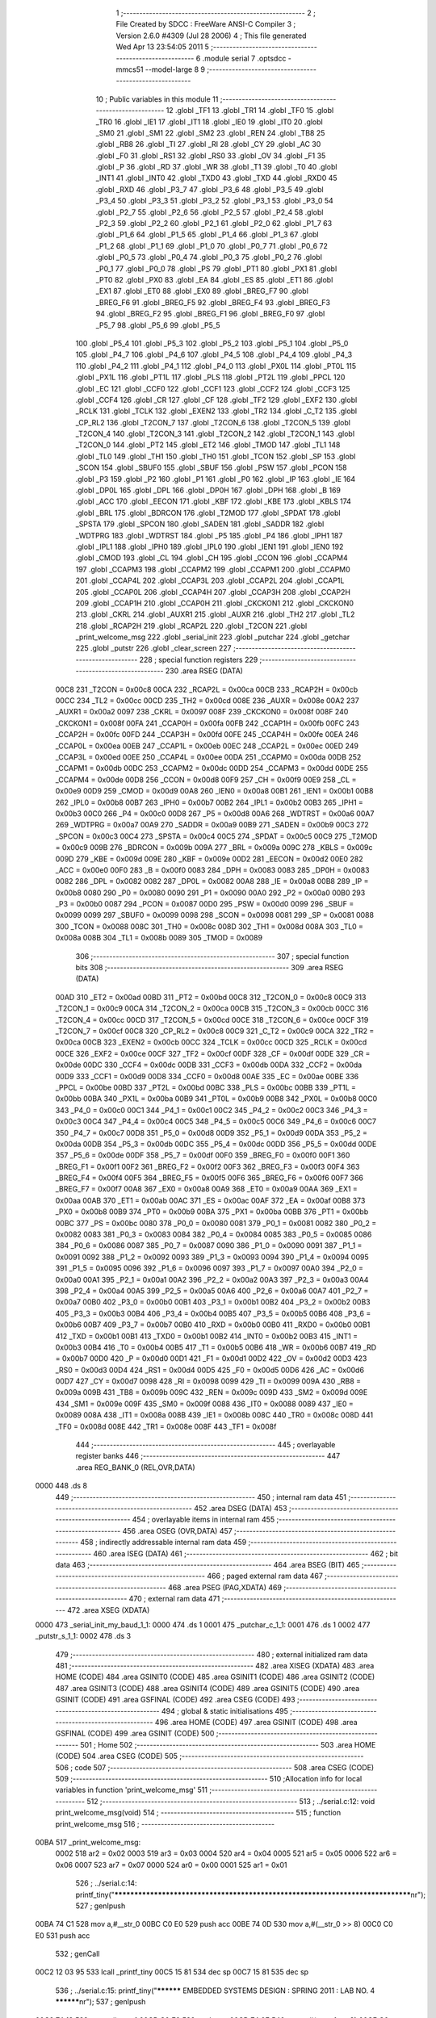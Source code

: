                               1 ;--------------------------------------------------------
                              2 ; File Created by SDCC : FreeWare ANSI-C Compiler
                              3 ; Version 2.6.0 #4309 (Jul 28 2006)
                              4 ; This file generated Wed Apr 13 23:54:05 2011
                              5 ;--------------------------------------------------------
                              6 	.module serial
                              7 	.optsdcc -mmcs51 --model-large
                              8 	
                              9 ;--------------------------------------------------------
                             10 ; Public variables in this module
                             11 ;--------------------------------------------------------
                             12 	.globl _TF1
                             13 	.globl _TR1
                             14 	.globl _TF0
                             15 	.globl _TR0
                             16 	.globl _IE1
                             17 	.globl _IT1
                             18 	.globl _IE0
                             19 	.globl _IT0
                             20 	.globl _SM0
                             21 	.globl _SM1
                             22 	.globl _SM2
                             23 	.globl _REN
                             24 	.globl _TB8
                             25 	.globl _RB8
                             26 	.globl _TI
                             27 	.globl _RI
                             28 	.globl _CY
                             29 	.globl _AC
                             30 	.globl _F0
                             31 	.globl _RS1
                             32 	.globl _RS0
                             33 	.globl _OV
                             34 	.globl _F1
                             35 	.globl _P
                             36 	.globl _RD
                             37 	.globl _WR
                             38 	.globl _T1
                             39 	.globl _T0
                             40 	.globl _INT1
                             41 	.globl _INT0
                             42 	.globl _TXD0
                             43 	.globl _TXD
                             44 	.globl _RXD0
                             45 	.globl _RXD
                             46 	.globl _P3_7
                             47 	.globl _P3_6
                             48 	.globl _P3_5
                             49 	.globl _P3_4
                             50 	.globl _P3_3
                             51 	.globl _P3_2
                             52 	.globl _P3_1
                             53 	.globl _P3_0
                             54 	.globl _P2_7
                             55 	.globl _P2_6
                             56 	.globl _P2_5
                             57 	.globl _P2_4
                             58 	.globl _P2_3
                             59 	.globl _P2_2
                             60 	.globl _P2_1
                             61 	.globl _P2_0
                             62 	.globl _P1_7
                             63 	.globl _P1_6
                             64 	.globl _P1_5
                             65 	.globl _P1_4
                             66 	.globl _P1_3
                             67 	.globl _P1_2
                             68 	.globl _P1_1
                             69 	.globl _P1_0
                             70 	.globl _P0_7
                             71 	.globl _P0_6
                             72 	.globl _P0_5
                             73 	.globl _P0_4
                             74 	.globl _P0_3
                             75 	.globl _P0_2
                             76 	.globl _P0_1
                             77 	.globl _P0_0
                             78 	.globl _PS
                             79 	.globl _PT1
                             80 	.globl _PX1
                             81 	.globl _PT0
                             82 	.globl _PX0
                             83 	.globl _EA
                             84 	.globl _ES
                             85 	.globl _ET1
                             86 	.globl _EX1
                             87 	.globl _ET0
                             88 	.globl _EX0
                             89 	.globl _BREG_F7
                             90 	.globl _BREG_F6
                             91 	.globl _BREG_F5
                             92 	.globl _BREG_F4
                             93 	.globl _BREG_F3
                             94 	.globl _BREG_F2
                             95 	.globl _BREG_F1
                             96 	.globl _BREG_F0
                             97 	.globl _P5_7
                             98 	.globl _P5_6
                             99 	.globl _P5_5
                            100 	.globl _P5_4
                            101 	.globl _P5_3
                            102 	.globl _P5_2
                            103 	.globl _P5_1
                            104 	.globl _P5_0
                            105 	.globl _P4_7
                            106 	.globl _P4_6
                            107 	.globl _P4_5
                            108 	.globl _P4_4
                            109 	.globl _P4_3
                            110 	.globl _P4_2
                            111 	.globl _P4_1
                            112 	.globl _P4_0
                            113 	.globl _PX0L
                            114 	.globl _PT0L
                            115 	.globl _PX1L
                            116 	.globl _PT1L
                            117 	.globl _PLS
                            118 	.globl _PT2L
                            119 	.globl _PPCL
                            120 	.globl _EC
                            121 	.globl _CCF0
                            122 	.globl _CCF1
                            123 	.globl _CCF2
                            124 	.globl _CCF3
                            125 	.globl _CCF4
                            126 	.globl _CR
                            127 	.globl _CF
                            128 	.globl _TF2
                            129 	.globl _EXF2
                            130 	.globl _RCLK
                            131 	.globl _TCLK
                            132 	.globl _EXEN2
                            133 	.globl _TR2
                            134 	.globl _C_T2
                            135 	.globl _CP_RL2
                            136 	.globl _T2CON_7
                            137 	.globl _T2CON_6
                            138 	.globl _T2CON_5
                            139 	.globl _T2CON_4
                            140 	.globl _T2CON_3
                            141 	.globl _T2CON_2
                            142 	.globl _T2CON_1
                            143 	.globl _T2CON_0
                            144 	.globl _PT2
                            145 	.globl _ET2
                            146 	.globl _TMOD
                            147 	.globl _TL1
                            148 	.globl _TL0
                            149 	.globl _TH1
                            150 	.globl _TH0
                            151 	.globl _TCON
                            152 	.globl _SP
                            153 	.globl _SCON
                            154 	.globl _SBUF0
                            155 	.globl _SBUF
                            156 	.globl _PSW
                            157 	.globl _PCON
                            158 	.globl _P3
                            159 	.globl _P2
                            160 	.globl _P1
                            161 	.globl _P0
                            162 	.globl _IP
                            163 	.globl _IE
                            164 	.globl _DP0L
                            165 	.globl _DPL
                            166 	.globl _DP0H
                            167 	.globl _DPH
                            168 	.globl _B
                            169 	.globl _ACC
                            170 	.globl _EECON
                            171 	.globl _KBF
                            172 	.globl _KBE
                            173 	.globl _KBLS
                            174 	.globl _BRL
                            175 	.globl _BDRCON
                            176 	.globl _T2MOD
                            177 	.globl _SPDAT
                            178 	.globl _SPSTA
                            179 	.globl _SPCON
                            180 	.globl _SADEN
                            181 	.globl _SADDR
                            182 	.globl _WDTPRG
                            183 	.globl _WDTRST
                            184 	.globl _P5
                            185 	.globl _P4
                            186 	.globl _IPH1
                            187 	.globl _IPL1
                            188 	.globl _IPH0
                            189 	.globl _IPL0
                            190 	.globl _IEN1
                            191 	.globl _IEN0
                            192 	.globl _CMOD
                            193 	.globl _CL
                            194 	.globl _CH
                            195 	.globl _CCON
                            196 	.globl _CCAPM4
                            197 	.globl _CCAPM3
                            198 	.globl _CCAPM2
                            199 	.globl _CCAPM1
                            200 	.globl _CCAPM0
                            201 	.globl _CCAP4L
                            202 	.globl _CCAP3L
                            203 	.globl _CCAP2L
                            204 	.globl _CCAP1L
                            205 	.globl _CCAP0L
                            206 	.globl _CCAP4H
                            207 	.globl _CCAP3H
                            208 	.globl _CCAP2H
                            209 	.globl _CCAP1H
                            210 	.globl _CCAP0H
                            211 	.globl _CKCKON1
                            212 	.globl _CKCKON0
                            213 	.globl _CKRL
                            214 	.globl _AUXR1
                            215 	.globl _AUXR
                            216 	.globl _TH2
                            217 	.globl _TL2
                            218 	.globl _RCAP2H
                            219 	.globl _RCAP2L
                            220 	.globl _T2CON
                            221 	.globl _print_welcome_msg
                            222 	.globl _serial_init
                            223 	.globl _putchar
                            224 	.globl _getchar
                            225 	.globl _putstr
                            226 	.globl _clear_screen
                            227 ;--------------------------------------------------------
                            228 ; special function registers
                            229 ;--------------------------------------------------------
                            230 	.area RSEG    (DATA)
                    00C8    231 _T2CON	=	0x00c8
                    00CA    232 _RCAP2L	=	0x00ca
                    00CB    233 _RCAP2H	=	0x00cb
                    00CC    234 _TL2	=	0x00cc
                    00CD    235 _TH2	=	0x00cd
                    008E    236 _AUXR	=	0x008e
                    00A2    237 _AUXR1	=	0x00a2
                    0097    238 _CKRL	=	0x0097
                    008F    239 _CKCKON0	=	0x008f
                    008F    240 _CKCKON1	=	0x008f
                    00FA    241 _CCAP0H	=	0x00fa
                    00FB    242 _CCAP1H	=	0x00fb
                    00FC    243 _CCAP2H	=	0x00fc
                    00FD    244 _CCAP3H	=	0x00fd
                    00FE    245 _CCAP4H	=	0x00fe
                    00EA    246 _CCAP0L	=	0x00ea
                    00EB    247 _CCAP1L	=	0x00eb
                    00EC    248 _CCAP2L	=	0x00ec
                    00ED    249 _CCAP3L	=	0x00ed
                    00EE    250 _CCAP4L	=	0x00ee
                    00DA    251 _CCAPM0	=	0x00da
                    00DB    252 _CCAPM1	=	0x00db
                    00DC    253 _CCAPM2	=	0x00dc
                    00DD    254 _CCAPM3	=	0x00dd
                    00DE    255 _CCAPM4	=	0x00de
                    00D8    256 _CCON	=	0x00d8
                    00F9    257 _CH	=	0x00f9
                    00E9    258 _CL	=	0x00e9
                    00D9    259 _CMOD	=	0x00d9
                    00A8    260 _IEN0	=	0x00a8
                    00B1    261 _IEN1	=	0x00b1
                    00B8    262 _IPL0	=	0x00b8
                    00B7    263 _IPH0	=	0x00b7
                    00B2    264 _IPL1	=	0x00b2
                    00B3    265 _IPH1	=	0x00b3
                    00C0    266 _P4	=	0x00c0
                    00D8    267 _P5	=	0x00d8
                    00A6    268 _WDTRST	=	0x00a6
                    00A7    269 _WDTPRG	=	0x00a7
                    00A9    270 _SADDR	=	0x00a9
                    00B9    271 _SADEN	=	0x00b9
                    00C3    272 _SPCON	=	0x00c3
                    00C4    273 _SPSTA	=	0x00c4
                    00C5    274 _SPDAT	=	0x00c5
                    00C9    275 _T2MOD	=	0x00c9
                    009B    276 _BDRCON	=	0x009b
                    009A    277 _BRL	=	0x009a
                    009C    278 _KBLS	=	0x009c
                    009D    279 _KBE	=	0x009d
                    009E    280 _KBF	=	0x009e
                    00D2    281 _EECON	=	0x00d2
                    00E0    282 _ACC	=	0x00e0
                    00F0    283 _B	=	0x00f0
                    0083    284 _DPH	=	0x0083
                    0083    285 _DP0H	=	0x0083
                    0082    286 _DPL	=	0x0082
                    0082    287 _DP0L	=	0x0082
                    00A8    288 _IE	=	0x00a8
                    00B8    289 _IP	=	0x00b8
                    0080    290 _P0	=	0x0080
                    0090    291 _P1	=	0x0090
                    00A0    292 _P2	=	0x00a0
                    00B0    293 _P3	=	0x00b0
                    0087    294 _PCON	=	0x0087
                    00D0    295 _PSW	=	0x00d0
                    0099    296 _SBUF	=	0x0099
                    0099    297 _SBUF0	=	0x0099
                    0098    298 _SCON	=	0x0098
                    0081    299 _SP	=	0x0081
                    0088    300 _TCON	=	0x0088
                    008C    301 _TH0	=	0x008c
                    008D    302 _TH1	=	0x008d
                    008A    303 _TL0	=	0x008a
                    008B    304 _TL1	=	0x008b
                    0089    305 _TMOD	=	0x0089
                            306 ;--------------------------------------------------------
                            307 ; special function bits
                            308 ;--------------------------------------------------------
                            309 	.area RSEG    (DATA)
                    00AD    310 _ET2	=	0x00ad
                    00BD    311 _PT2	=	0x00bd
                    00C8    312 _T2CON_0	=	0x00c8
                    00C9    313 _T2CON_1	=	0x00c9
                    00CA    314 _T2CON_2	=	0x00ca
                    00CB    315 _T2CON_3	=	0x00cb
                    00CC    316 _T2CON_4	=	0x00cc
                    00CD    317 _T2CON_5	=	0x00cd
                    00CE    318 _T2CON_6	=	0x00ce
                    00CF    319 _T2CON_7	=	0x00cf
                    00C8    320 _CP_RL2	=	0x00c8
                    00C9    321 _C_T2	=	0x00c9
                    00CA    322 _TR2	=	0x00ca
                    00CB    323 _EXEN2	=	0x00cb
                    00CC    324 _TCLK	=	0x00cc
                    00CD    325 _RCLK	=	0x00cd
                    00CE    326 _EXF2	=	0x00ce
                    00CF    327 _TF2	=	0x00cf
                    00DF    328 _CF	=	0x00df
                    00DE    329 _CR	=	0x00de
                    00DC    330 _CCF4	=	0x00dc
                    00DB    331 _CCF3	=	0x00db
                    00DA    332 _CCF2	=	0x00da
                    00D9    333 _CCF1	=	0x00d9
                    00D8    334 _CCF0	=	0x00d8
                    00AE    335 _EC	=	0x00ae
                    00BE    336 _PPCL	=	0x00be
                    00BD    337 _PT2L	=	0x00bd
                    00BC    338 _PLS	=	0x00bc
                    00BB    339 _PT1L	=	0x00bb
                    00BA    340 _PX1L	=	0x00ba
                    00B9    341 _PT0L	=	0x00b9
                    00B8    342 _PX0L	=	0x00b8
                    00C0    343 _P4_0	=	0x00c0
                    00C1    344 _P4_1	=	0x00c1
                    00C2    345 _P4_2	=	0x00c2
                    00C3    346 _P4_3	=	0x00c3
                    00C4    347 _P4_4	=	0x00c4
                    00C5    348 _P4_5	=	0x00c5
                    00C6    349 _P4_6	=	0x00c6
                    00C7    350 _P4_7	=	0x00c7
                    00D8    351 _P5_0	=	0x00d8
                    00D9    352 _P5_1	=	0x00d9
                    00DA    353 _P5_2	=	0x00da
                    00DB    354 _P5_3	=	0x00db
                    00DC    355 _P5_4	=	0x00dc
                    00DD    356 _P5_5	=	0x00dd
                    00DE    357 _P5_6	=	0x00de
                    00DF    358 _P5_7	=	0x00df
                    00F0    359 _BREG_F0	=	0x00f0
                    00F1    360 _BREG_F1	=	0x00f1
                    00F2    361 _BREG_F2	=	0x00f2
                    00F3    362 _BREG_F3	=	0x00f3
                    00F4    363 _BREG_F4	=	0x00f4
                    00F5    364 _BREG_F5	=	0x00f5
                    00F6    365 _BREG_F6	=	0x00f6
                    00F7    366 _BREG_F7	=	0x00f7
                    00A8    367 _EX0	=	0x00a8
                    00A9    368 _ET0	=	0x00a9
                    00AA    369 _EX1	=	0x00aa
                    00AB    370 _ET1	=	0x00ab
                    00AC    371 _ES	=	0x00ac
                    00AF    372 _EA	=	0x00af
                    00B8    373 _PX0	=	0x00b8
                    00B9    374 _PT0	=	0x00b9
                    00BA    375 _PX1	=	0x00ba
                    00BB    376 _PT1	=	0x00bb
                    00BC    377 _PS	=	0x00bc
                    0080    378 _P0_0	=	0x0080
                    0081    379 _P0_1	=	0x0081
                    0082    380 _P0_2	=	0x0082
                    0083    381 _P0_3	=	0x0083
                    0084    382 _P0_4	=	0x0084
                    0085    383 _P0_5	=	0x0085
                    0086    384 _P0_6	=	0x0086
                    0087    385 _P0_7	=	0x0087
                    0090    386 _P1_0	=	0x0090
                    0091    387 _P1_1	=	0x0091
                    0092    388 _P1_2	=	0x0092
                    0093    389 _P1_3	=	0x0093
                    0094    390 _P1_4	=	0x0094
                    0095    391 _P1_5	=	0x0095
                    0096    392 _P1_6	=	0x0096
                    0097    393 _P1_7	=	0x0097
                    00A0    394 _P2_0	=	0x00a0
                    00A1    395 _P2_1	=	0x00a1
                    00A2    396 _P2_2	=	0x00a2
                    00A3    397 _P2_3	=	0x00a3
                    00A4    398 _P2_4	=	0x00a4
                    00A5    399 _P2_5	=	0x00a5
                    00A6    400 _P2_6	=	0x00a6
                    00A7    401 _P2_7	=	0x00a7
                    00B0    402 _P3_0	=	0x00b0
                    00B1    403 _P3_1	=	0x00b1
                    00B2    404 _P3_2	=	0x00b2
                    00B3    405 _P3_3	=	0x00b3
                    00B4    406 _P3_4	=	0x00b4
                    00B5    407 _P3_5	=	0x00b5
                    00B6    408 _P3_6	=	0x00b6
                    00B7    409 _P3_7	=	0x00b7
                    00B0    410 _RXD	=	0x00b0
                    00B0    411 _RXD0	=	0x00b0
                    00B1    412 _TXD	=	0x00b1
                    00B1    413 _TXD0	=	0x00b1
                    00B2    414 _INT0	=	0x00b2
                    00B3    415 _INT1	=	0x00b3
                    00B4    416 _T0	=	0x00b4
                    00B5    417 _T1	=	0x00b5
                    00B6    418 _WR	=	0x00b6
                    00B7    419 _RD	=	0x00b7
                    00D0    420 _P	=	0x00d0
                    00D1    421 _F1	=	0x00d1
                    00D2    422 _OV	=	0x00d2
                    00D3    423 _RS0	=	0x00d3
                    00D4    424 _RS1	=	0x00d4
                    00D5    425 _F0	=	0x00d5
                    00D6    426 _AC	=	0x00d6
                    00D7    427 _CY	=	0x00d7
                    0098    428 _RI	=	0x0098
                    0099    429 _TI	=	0x0099
                    009A    430 _RB8	=	0x009a
                    009B    431 _TB8	=	0x009b
                    009C    432 _REN	=	0x009c
                    009D    433 _SM2	=	0x009d
                    009E    434 _SM1	=	0x009e
                    009F    435 _SM0	=	0x009f
                    0088    436 _IT0	=	0x0088
                    0089    437 _IE0	=	0x0089
                    008A    438 _IT1	=	0x008a
                    008B    439 _IE1	=	0x008b
                    008C    440 _TR0	=	0x008c
                    008D    441 _TF0	=	0x008d
                    008E    442 _TR1	=	0x008e
                    008F    443 _TF1	=	0x008f
                            444 ;--------------------------------------------------------
                            445 ; overlayable register banks
                            446 ;--------------------------------------------------------
                            447 	.area REG_BANK_0	(REL,OVR,DATA)
   0000                     448 	.ds 8
                            449 ;--------------------------------------------------------
                            450 ; internal ram data
                            451 ;--------------------------------------------------------
                            452 	.area DSEG    (DATA)
                            453 ;--------------------------------------------------------
                            454 ; overlayable items in internal ram 
                            455 ;--------------------------------------------------------
                            456 	.area OSEG    (OVR,DATA)
                            457 ;--------------------------------------------------------
                            458 ; indirectly addressable internal ram data
                            459 ;--------------------------------------------------------
                            460 	.area ISEG    (DATA)
                            461 ;--------------------------------------------------------
                            462 ; bit data
                            463 ;--------------------------------------------------------
                            464 	.area BSEG    (BIT)
                            465 ;--------------------------------------------------------
                            466 ; paged external ram data
                            467 ;--------------------------------------------------------
                            468 	.area PSEG    (PAG,XDATA)
                            469 ;--------------------------------------------------------
                            470 ; external ram data
                            471 ;--------------------------------------------------------
                            472 	.area XSEG    (XDATA)
   0000                     473 _serial_init_my_baud_1_1:
   0000                     474 	.ds 1
   0001                     475 _putchar_c_1_1:
   0001                     476 	.ds 1
   0002                     477 _putstr_s_1_1:
   0002                     478 	.ds 3
                            479 ;--------------------------------------------------------
                            480 ; external initialized ram data
                            481 ;--------------------------------------------------------
                            482 	.area XISEG   (XDATA)
                            483 	.area HOME    (CODE)
                            484 	.area GSINIT0 (CODE)
                            485 	.area GSINIT1 (CODE)
                            486 	.area GSINIT2 (CODE)
                            487 	.area GSINIT3 (CODE)
                            488 	.area GSINIT4 (CODE)
                            489 	.area GSINIT5 (CODE)
                            490 	.area GSINIT  (CODE)
                            491 	.area GSFINAL (CODE)
                            492 	.area CSEG    (CODE)
                            493 ;--------------------------------------------------------
                            494 ; global & static initialisations
                            495 ;--------------------------------------------------------
                            496 	.area HOME    (CODE)
                            497 	.area GSINIT  (CODE)
                            498 	.area GSFINAL (CODE)
                            499 	.area GSINIT  (CODE)
                            500 ;--------------------------------------------------------
                            501 ; Home
                            502 ;--------------------------------------------------------
                            503 	.area HOME    (CODE)
                            504 	.area CSEG    (CODE)
                            505 ;--------------------------------------------------------
                            506 ; code
                            507 ;--------------------------------------------------------
                            508 	.area CSEG    (CODE)
                            509 ;------------------------------------------------------------
                            510 ;Allocation info for local variables in function 'print_welcome_msg'
                            511 ;------------------------------------------------------------
                            512 ;------------------------------------------------------------
                            513 ;	../serial.c:12: void print_welcome_msg(void)
                            514 ;	-----------------------------------------
                            515 ;	 function print_welcome_msg
                            516 ;	-----------------------------------------
   00BA                     517 _print_welcome_msg:
                    0002    518 	ar2 = 0x02
                    0003    519 	ar3 = 0x03
                    0004    520 	ar4 = 0x04
                    0005    521 	ar5 = 0x05
                    0006    522 	ar6 = 0x06
                    0007    523 	ar7 = 0x07
                    0000    524 	ar0 = 0x00
                    0001    525 	ar1 = 0x01
                            526 ;	../serial.c:14: printf_tiny("*******************************************************************************\n\r");
                            527 ;	genIpush
   00BA 74 C1               528 	mov	a,#__str_0
   00BC C0 E0               529 	push	acc
   00BE 74 0D               530 	mov	a,#(__str_0 >> 8)
   00C0 C0 E0               531 	push	acc
                            532 ;	genCall
   00C2 12 03 95            533 	lcall	_printf_tiny
   00C5 15 81               534 	dec	sp
   00C7 15 81               535 	dec	sp
                            536 ;	../serial.c:15: printf_tiny("**********     EMBEDDED SYSTEMS DESIGN : SPRING 2011 : LAB NO. 4     **********\n\r");
                            537 ;	genIpush
   00C9 74 13               538 	mov	a,#__str_1
   00CB C0 E0               539 	push	acc
   00CD 74 0E               540 	mov	a,#(__str_1 >> 8)
   00CF C0 E0               541 	push	acc
                            542 ;	genCall
   00D1 12 03 95            543 	lcall	_printf_tiny
   00D4 15 81               544 	dec	sp
   00D6 15 81               545 	dec	sp
                            546 ;	../serial.c:16: printf_tiny("**********     Created by :Maulik Kapuria                            **********\n\r");
                            547 ;	genIpush
   00D8 74 65               548 	mov	a,#__str_2
   00DA C0 E0               549 	push	acc
   00DC 74 0E               550 	mov	a,#(__str_2 >> 8)
   00DE C0 E0               551 	push	acc
                            552 ;	genCall
   00E0 12 03 95            553 	lcall	_printf_tiny
   00E3 15 81               554 	dec	sp
   00E5 15 81               555 	dec	sp
                            556 ;	../serial.c:17: printf_tiny("**********     Bit Banged I2C program                                **********\n\r");
                            557 ;	genIpush
   00E7 74 B7               558 	mov	a,#__str_3
   00E9 C0 E0               559 	push	acc
   00EB 74 0E               560 	mov	a,#(__str_3 >> 8)
   00ED C0 E0               561 	push	acc
                            562 ;	genCall
   00EF 12 03 95            563 	lcall	_printf_tiny
   00F2 15 81               564 	dec	sp
   00F4 15 81               565 	dec	sp
                            566 ;	Peephole 300	removed redundant label 00101$
   00F6 22                  567 	ret
                            568 ;------------------------------------------------------------
                            569 ;Allocation info for local variables in function 'serial_init'
                            570 ;------------------------------------------------------------
                            571 ;my_baud                   Allocated with name '_serial_init_my_baud_1_1'
                            572 ;------------------------------------------------------------
                            573 ;	../serial.c:31: void serial_init(unsigned char my_baud)
                            574 ;	-----------------------------------------
                            575 ;	 function serial_init
                            576 ;	-----------------------------------------
   00F7                     577 _serial_init:
                            578 ;	genReceive
   00F7 E5 82               579 	mov	a,dpl
   00F9 90 00 00            580 	mov	dptr,#_serial_init_my_baud_1_1
   00FC F0                  581 	movx	@dptr,a
                            582 ;	../serial.c:33: PCON |= 0x80;					/*SMOD1 = 1*/
                            583 ;	genOr
   00FD 43 87 80            584 	orl	_PCON,#0x80
                            585 ;	../serial.c:34: SCON = 0x50;					  /* uart in mode 1 (8 bit), REN=1 */
                            586 ;	genAssign
   0100 75 98 50            587 	mov	_SCON,#0x50
                            588 ;	../serial.c:35: BDRCON &=0xEC;               /* BRR=0; SRC=0; */
                            589 ;	genAnd
   0103 53 9B EC            590 	anl	_BDRCON,#0xEC
                            591 ;	../serial.c:36: BDRCON |=0x0E;               /* TBCK=1;RBCK=1; SPD=1 */
                            592 ;	genOr
   0106 43 9B 0E            593 	orl	_BDRCON,#0x0E
                            594 ;	../serial.c:37: BRL=my_baud;                    /* 115200 Bds at 11.059MHz */
                            595 ;	genAssign
   0109 90 00 00            596 	mov	dptr,#_serial_init_my_baud_1_1
   010C E0                  597 	movx	a,@dptr
   010D F5 9A               598 	mov	_BRL,a
                            599 ;	../serial.c:38: EA = 1; 						     /* Enable serial interrupt	*/
                            600 ;	genAssign
   010F D2 AF               601 	setb	_EA
                            602 ;	../serial.c:39: BDRCON |=0x10;               /* Baud rate generator run*/
                            603 ;	genOr
   0111 43 9B 10            604 	orl	_BDRCON,#0x10
                            605 ;	Peephole 300	removed redundant label 00101$
   0114 22                  606 	ret
                            607 ;------------------------------------------------------------
                            608 ;Allocation info for local variables in function 'putchar'
                            609 ;------------------------------------------------------------
                            610 ;c                         Allocated with name '_putchar_c_1_1'
                            611 ;------------------------------------------------------------
                            612 ;	../serial.c:51: void putchar (char c)
                            613 ;	-----------------------------------------
                            614 ;	 function putchar
                            615 ;	-----------------------------------------
   0115                     616 _putchar:
                            617 ;	genReceive
   0115 E5 82               618 	mov	a,dpl
   0117 90 00 01            619 	mov	dptr,#_putchar_c_1_1
   011A F0                  620 	movx	@dptr,a
                            621 ;	../serial.c:53: SBUF = c;  	                // load serial port with transmit value
                            622 ;	genAssign
   011B 90 00 01            623 	mov	dptr,#_putchar_c_1_1
   011E E0                  624 	movx	a,@dptr
   011F F5 99               625 	mov	_SBUF,a
                            626 ;	../serial.c:54: while (!TI);	            // check T1 flag
   0121                     627 00101$:
                            628 ;	genIfx
                            629 ;	genIfxJump
                            630 ;	Peephole 108.d	removed ljmp by inverse jump logic
                            631 ;	../serial.c:55: TI = 0;  	                // clear TI flag
                            632 ;	genAssign
                            633 ;	Peephole 250.a	using atomic test and clear
   0121 10 99 02            634 	jbc	_TI,00108$
   0124 80 FB               635 	sjmp	00101$
   0126                     636 00108$:
                            637 ;	Peephole 300	removed redundant label 00104$
   0126 22                  638 	ret
                            639 ;------------------------------------------------------------
                            640 ;Allocation info for local variables in function 'getchar'
                            641 ;------------------------------------------------------------
                            642 ;------------------------------------------------------------
                            643 ;	../serial.c:66: char getchar ()
                            644 ;	-----------------------------------------
                            645 ;	 function getchar
                            646 ;	-----------------------------------------
   0127                     647 _getchar:
                            648 ;	../serial.c:68: while (!RI);                // compare asm code generated for these three lines
   0127                     649 00101$:
                            650 ;	genIfx
                            651 ;	genIfxJump
                            652 ;	Peephole 108.d	removed ljmp by inverse jump logic
                            653 ;	../serial.c:69: RI = 0;			            // clear RI flag
                            654 ;	genAssign
                            655 ;	Peephole 250.a	using atomic test and clear
   0127 10 98 02            656 	jbc	_RI,00108$
   012A 80 FB               657 	sjmp	00101$
   012C                     658 00108$:
                            659 ;	../serial.c:70: return SBUF;  	            // return character from SBUF
                            660 ;	genAssign
   012C AA 99               661 	mov	r2,_SBUF
                            662 ;	genRet
   012E 8A 82               663 	mov	dpl,r2
                            664 ;	Peephole 300	removed redundant label 00104$
   0130 22                  665 	ret
                            666 ;------------------------------------------------------------
                            667 ;Allocation info for local variables in function 'putstr'
                            668 ;------------------------------------------------------------
                            669 ;s                         Allocated with name '_putstr_s_1_1'
                            670 ;i                         Allocated with name '_putstr_i_1_1'
                            671 ;------------------------------------------------------------
                            672 ;	../serial.c:81: int putstr (char *s)
                            673 ;	-----------------------------------------
                            674 ;	 function putstr
                            675 ;	-----------------------------------------
   0131                     676 _putstr:
                            677 ;	genReceive
   0131 AA F0               678 	mov	r2,b
   0133 AB 83               679 	mov	r3,dph
   0135 E5 82               680 	mov	a,dpl
   0137 90 00 02            681 	mov	dptr,#_putstr_s_1_1
   013A F0                  682 	movx	@dptr,a
   013B A3                  683 	inc	dptr
   013C EB                  684 	mov	a,r3
   013D F0                  685 	movx	@dptr,a
   013E A3                  686 	inc	dptr
   013F EA                  687 	mov	a,r2
   0140 F0                  688 	movx	@dptr,a
                            689 ;	../serial.c:84: while (*s)
                            690 ;	genAssign
   0141 90 00 02            691 	mov	dptr,#_putstr_s_1_1
   0144 E0                  692 	movx	a,@dptr
   0145 FA                  693 	mov	r2,a
   0146 A3                  694 	inc	dptr
   0147 E0                  695 	movx	a,@dptr
   0148 FB                  696 	mov	r3,a
   0149 A3                  697 	inc	dptr
   014A E0                  698 	movx	a,@dptr
   014B FC                  699 	mov	r4,a
                            700 ;	genAssign
   014C 7D 00               701 	mov	r5,#0x00
   014E 7E 00               702 	mov	r6,#0x00
   0150                     703 00101$:
                            704 ;	genPointerGet
                            705 ;	genGenPointerGet
   0150 8A 82               706 	mov	dpl,r2
   0152 8B 83               707 	mov	dph,r3
   0154 8C F0               708 	mov	b,r4
   0156 12 0D 88            709 	lcall	__gptrget
                            710 ;	genIfx
   0159 FF                  711 	mov	r7,a
                            712 ;	Peephole 105	removed redundant mov
                            713 ;	genIfxJump
                            714 ;	Peephole 108.c	removed ljmp by inverse jump logic
   015A 60 30               715 	jz	00108$
                            716 ;	Peephole 300	removed redundant label 00109$
                            717 ;	../serial.c:86: putchar(*s++);
                            718 ;	genAssign
                            719 ;	genPlus
                            720 ;     genPlusIncr
   015C 0A                  721 	inc	r2
   015D BA 00 01            722 	cjne	r2,#0x00,00110$
   0160 0B                  723 	inc	r3
   0161                     724 00110$:
                            725 ;	genAssign
   0161 90 00 02            726 	mov	dptr,#_putstr_s_1_1
   0164 EA                  727 	mov	a,r2
   0165 F0                  728 	movx	@dptr,a
   0166 A3                  729 	inc	dptr
   0167 EB                  730 	mov	a,r3
   0168 F0                  731 	movx	@dptr,a
   0169 A3                  732 	inc	dptr
   016A EC                  733 	mov	a,r4
   016B F0                  734 	movx	@dptr,a
                            735 ;	genCall
   016C 8F 82               736 	mov	dpl,r7
   016E C0 02               737 	push	ar2
   0170 C0 03               738 	push	ar3
   0172 C0 04               739 	push	ar4
   0174 C0 05               740 	push	ar5
   0176 C0 06               741 	push	ar6
   0178 12 01 15            742 	lcall	_putchar
   017B D0 06               743 	pop	ar6
   017D D0 05               744 	pop	ar5
   017F D0 04               745 	pop	ar4
   0181 D0 03               746 	pop	ar3
   0183 D0 02               747 	pop	ar2
                            748 ;	../serial.c:87: i++;
                            749 ;	genPlus
                            750 ;     genPlusIncr
                            751 ;	tail increment optimized (range 8)
   0185 0D                  752 	inc	r5
   0186 BD 00 C7            753 	cjne	r5,#0x00,00101$
   0189 0E                  754 	inc	r6
                            755 ;	Peephole 112.b	changed ljmp to sjmp
   018A 80 C4               756 	sjmp	00101$
   018C                     757 00108$:
                            758 ;	genAssign
   018C 90 00 02            759 	mov	dptr,#_putstr_s_1_1
   018F EA                  760 	mov	a,r2
   0190 F0                  761 	movx	@dptr,a
   0191 A3                  762 	inc	dptr
   0192 EB                  763 	mov	a,r3
   0193 F0                  764 	movx	@dptr,a
   0194 A3                  765 	inc	dptr
   0195 EC                  766 	mov	a,r4
   0196 F0                  767 	movx	@dptr,a
                            768 ;	../serial.c:89: return i+1;
                            769 ;	genPlus
                            770 ;     genPlusIncr
   0197 0D                  771 	inc	r5
   0198 BD 00 01            772 	cjne	r5,#0x00,00111$
   019B 0E                  773 	inc	r6
   019C                     774 00111$:
                            775 ;	genRet
   019C 8D 82               776 	mov	dpl,r5
   019E 8E 83               777 	mov	dph,r6
                            778 ;	Peephole 300	removed redundant label 00104$
   01A0 22                  779 	ret
                            780 ;------------------------------------------------------------
                            781 ;Allocation info for local variables in function 'clear_screen'
                            782 ;------------------------------------------------------------
                            783 ;------------------------------------------------------------
                            784 ;	../serial.c:100: void clear_screen(void)
                            785 ;	-----------------------------------------
                            786 ;	 function clear_screen
                            787 ;	-----------------------------------------
   01A1                     788 _clear_screen:
                            789 ;	../serial.c:102: printf("\033c");			//Reset Terminal
                            790 ;	genIpush
   01A1 74 09               791 	mov	a,#__str_4
   01A3 C0 E0               792 	push	acc
   01A5 74 0F               793 	mov	a,#(__str_4 >> 8)
   01A7 C0 E0               794 	push	acc
   01A9 74 80               795 	mov	a,#0x80
   01AB C0 E0               796 	push	acc
                            797 ;	genCall
   01AD 12 04 E9            798 	lcall	_printf
   01B0 15 81               799 	dec	sp
   01B2 15 81               800 	dec	sp
   01B4 15 81               801 	dec	sp
                            802 ;	../serial.c:103: printf("\033[2J");			//Clear Screen
                            803 ;	genIpush
   01B6 74 0C               804 	mov	a,#__str_5
   01B8 C0 E0               805 	push	acc
   01BA 74 0F               806 	mov	a,#(__str_5 >> 8)
   01BC C0 E0               807 	push	acc
   01BE 74 80               808 	mov	a,#0x80
   01C0 C0 E0               809 	push	acc
                            810 ;	genCall
   01C2 12 04 E9            811 	lcall	_printf
   01C5 15 81               812 	dec	sp
   01C7 15 81               813 	dec	sp
   01C9 15 81               814 	dec	sp
                            815 ;	Peephole 300	removed redundant label 00101$
   01CB 22                  816 	ret
                            817 	.area CSEG    (CODE)
                            818 	.area CONST   (CODE)
   0DC1                     819 __str_0:
   0DC1 2A 2A 2A 2A 2A 2A   820 	.ascii "************************************************************"
        2A 2A 2A 2A 2A 2A
        2A 2A 2A 2A 2A 2A
        2A 2A 2A 2A 2A 2A
        2A 2A 2A 2A 2A 2A
        2A 2A 2A 2A 2A 2A
        2A 2A 2A 2A 2A 2A
        2A 2A 2A 2A 2A 2A
        2A 2A 2A 2A 2A 2A
        2A 2A 2A 2A 2A 2A
   0DFD 2A 2A 2A 2A 2A 2A   821 	.ascii "*******************"
        2A 2A 2A 2A 2A 2A
        2A 2A 2A 2A 2A 2A
        2A
   0E10 0A                  822 	.db 0x0A
   0E11 0D                  823 	.db 0x0D
   0E12 00                  824 	.db 0x00
   0E13                     825 __str_1:
   0E13 2A 2A 2A 2A 2A 2A   826 	.ascii "**********     EMBEDDED SYSTEMS DESIGN : SPRING 2011 : LAB N"
        2A 2A 2A 2A 20 20
        20 20 20 45 4D 42
        45 44 44 45 44 20
        53 59 53 54 45 4D
        53 20 44 45 53 49
        47 4E 20 3A 20 53
        50 52 49 4E 47 20
        32 30 31 31 20 3A
        20 4C 41 42 20 4E
   0E4F 4F 2E 20 34 20 20   827 	.ascii "O. 4     **********"
        20 20 20 2A 2A 2A
        2A 2A 2A 2A 2A 2A
        2A
   0E62 0A                  828 	.db 0x0A
   0E63 0D                  829 	.db 0x0D
   0E64 00                  830 	.db 0x00
   0E65                     831 __str_2:
   0E65 2A 2A 2A 2A 2A 2A   832 	.ascii "**********     Created by :Maulik Kapuria                   "
        2A 2A 2A 2A 20 20
        20 20 20 43 72 65
        61 74 65 64 20 62
        79 20 3A 4D 61 75
        6C 69 6B 20 4B 61
        70 75 72 69 61 20
        20 20 20 20 20 20
        20 20 20 20 20 20
        20 20 20 20 20 20
   0EA1 20 20 20 20 20 20   833 	.ascii "         **********"
        20 20 20 2A 2A 2A
        2A 2A 2A 2A 2A 2A
        2A
   0EB4 0A                  834 	.db 0x0A
   0EB5 0D                  835 	.db 0x0D
   0EB6 00                  836 	.db 0x00
   0EB7                     837 __str_3:
   0EB7 2A 2A 2A 2A 2A 2A   838 	.ascii "**********     Bit Banged I2C program                       "
        2A 2A 2A 2A 20 20
        20 20 20 42 69 74
        20 42 61 6E 67 65
        64 20 49 32 43 20
        70 72 6F 67 72 61
        6D 20 20 20 20 20
        20 20 20 20 20 20
        20 20 20 20 20 20
        20 20 20 20 20 20
   0EF3 20 20 20 20 20 20   839 	.ascii "         **********"
        20 20 20 2A 2A 2A
        2A 2A 2A 2A 2A 2A
        2A
   0F06 0A                  840 	.db 0x0A
   0F07 0D                  841 	.db 0x0D
   0F08 00                  842 	.db 0x00
   0F09                     843 __str_4:
   0F09 1B                  844 	.db 0x1B
   0F0A 63                  845 	.ascii "c"
   0F0B 00                  846 	.db 0x00
   0F0C                     847 __str_5:
   0F0C 1B                  848 	.db 0x1B
   0F0D 5B 32 4A            849 	.ascii "[2J"
   0F10 00                  850 	.db 0x00
                            851 	.area XINIT   (CODE)
